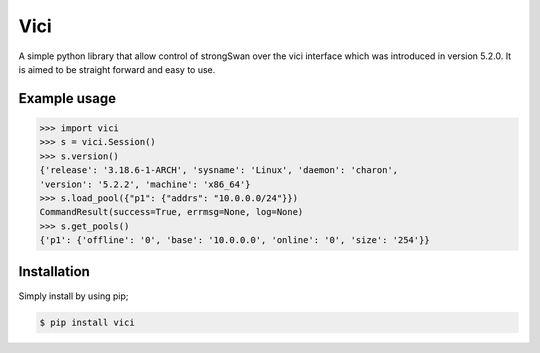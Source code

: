 Vici
====

A simple python library that allow control of strongSwan over the vici
interface which was introduced in version 5.2.0. It is aimed to be straight
forward and easy to use.


Example usage
-------------

.. code-block:: python

    >>> import vici
    >>> s = vici.Session()
    >>> s.version()
    {'release': '3.18.6-1-ARCH', 'sysname': 'Linux', 'daemon': 'charon',
    'version': '5.2.2', 'machine': 'x86_64'}
    >>> s.load_pool({"p1": {"addrs": "10.0.0.0/24"}})
    CommandResult(success=True, errmsg=None, log=None)
    >>> s.get_pools()
    {'p1': {'offline': '0', 'base': '10.0.0.0', 'online': '0', 'size': '254'}}



Installation
------------

Simply install by using pip;

.. code-block:: bash

    $ pip install vici
